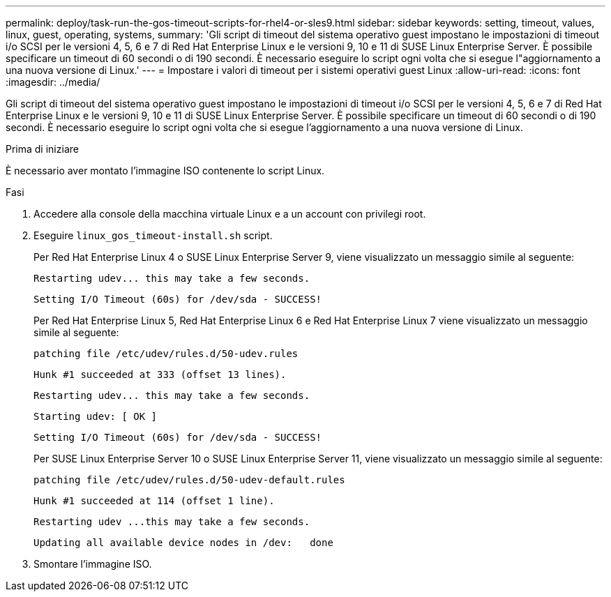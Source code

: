 ---
permalink: deploy/task-run-the-gos-timeout-scripts-for-rhel4-or-sles9.html 
sidebar: sidebar 
keywords: setting, timeout, values, linux, guest, operating, systems, 
summary: 'Gli script di timeout del sistema operativo guest impostano le impostazioni di timeout i/o SCSI per le versioni 4, 5, 6 e 7 di Red Hat Enterprise Linux e le versioni 9, 10 e 11 di SUSE Linux Enterprise Server. È possibile specificare un timeout di 60 secondi o di 190 secondi. È necessario eseguire lo script ogni volta che si esegue l"aggiornamento a una nuova versione di Linux.' 
---
= Impostare i valori di timeout per i sistemi operativi guest Linux
:allow-uri-read: 
:icons: font
:imagesdir: ../media/


[role="lead"]
Gli script di timeout del sistema operativo guest impostano le impostazioni di timeout i/o SCSI per le versioni 4, 5, 6 e 7 di Red Hat Enterprise Linux e le versioni 9, 10 e 11 di SUSE Linux Enterprise Server. È possibile specificare un timeout di 60 secondi o di 190 secondi. È necessario eseguire lo script ogni volta che si esegue l'aggiornamento a una nuova versione di Linux.

.Prima di iniziare
È necessario aver montato l'immagine ISO contenente lo script Linux.

.Fasi
. Accedere alla console della macchina virtuale Linux e a un account con privilegi root.
. Eseguire `linux_gos_timeout-install.sh` script.
+
Per Red Hat Enterprise Linux 4 o SUSE Linux Enterprise Server 9, viene visualizzato un messaggio simile al seguente:

+
[listing]
----
Restarting udev... this may take a few seconds.
----
+
[listing]
----
Setting I/O Timeout (60s) for /dev/sda - SUCCESS!
----
+
Per Red Hat Enterprise Linux 5, Red Hat Enterprise Linux 6 e Red Hat Enterprise Linux 7 viene visualizzato un messaggio simile al seguente:

+
[listing]
----
patching file /etc/udev/rules.d/50-udev.rules
----
+
[listing]
----
Hunk #1 succeeded at 333 (offset 13 lines).
----
+
[listing]
----
Restarting udev... this may take a few seconds.
----
+
[listing]
----
Starting udev: [ OK ]
----
+
[listing]
----
Setting I/O Timeout (60s) for /dev/sda - SUCCESS!
----
+
Per SUSE Linux Enterprise Server 10 o SUSE Linux Enterprise Server 11, viene visualizzato un messaggio simile al seguente:

+
[listing]
----
patching file /etc/udev/rules.d/50-udev-default.rules
----
+
[listing]
----
Hunk #1 succeeded at 114 (offset 1 line).
----
+
[listing]
----
Restarting udev ...this may take a few seconds.
----
+
[listing]
----
Updating all available device nodes in /dev:   done
----
. Smontare l'immagine ISO.

